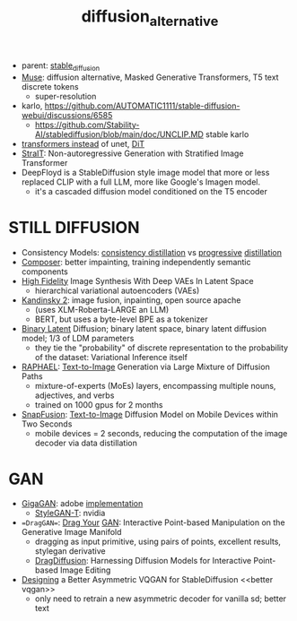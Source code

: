 :PROPERTIES:
:ID:       f9437b93-c5a5-4cbb-8a66-51556df3d313
:END:
#+title: diffusion_alternative
#+filetags: :nawanomicon:
- parent: [[id:c7fe7e79-73d3-4cc7-a673-2c2e259ab5b5][stable_diffusion]]
- [[https://arxiv.org/pdf/2301.00704.pdf][Muse]]: diffusion alternative, Masked Generative Transformers, T5 text discrete tokens
  - super-resolution
- karlo,  https://github.com/AUTOMATIC1111/stable-diffusion-webui/discussions/6585
  - https://github.com/Stability-AI/stablediffusion/blob/main/doc/UNCLIP.MD stable karlo
- [[https://arxiv.org/abs/2212.09748][transformers instead]] of unet, [[https://github.com/facebookresearch/DiT][DiT]]
- [[https://arxiv.org/pdf/2303.00750.pdf][StraIT]]: Non-autoregressive Generation with Stratified Image Transformer
- DeepFloyd is a StableDiffusion style image model that more or less replaced CLIP with a full LLM, more like Google's Imagen model.
  - it's a cascaded diffusion model conditioned on the T5 encoder
* STILL DIFFUSION
- Consistency Models: [[https://arxiv.org/pdf/2303.01469.pdf][consistency distillation]]  vs [[https://github.com/openai/consistency_models][progressive]] [[https://github.com/cloneofsimo/consistency_models][distillation]]
- [[https://arxiv.org/abs/2302.09778][Composer]]: better impainting, training independently semantic components
- [[https://arxiv.org/abs/2303.13714][High Fidelity]] Image Synthesis With Deep VAEs In Latent Space
  - hierarchical variational autoencoders (VAEs)
- [[https://github.com/ai-forever/Kandinsky-2][Kandinsky 2]]: image fusion, inpainting, open source apache
  - (uses XLM-Roberta-LARGE an LLM)
  - BERT, but uses a byte-level BPE as a tokenizer
- [[https://arxiv.org/pdf/2304.04820.pdf][Binary Latent]] Diffusion; binary latent space, binary latent diffusion model; 1/3 of LDM parameters
  - they tie the "probability" of discrete representation to the probability of the dataset: Variational Inference itself
- [[https://huggingface.co/papers/2305.18295][RAPHAEL]]: [[https://raphael-painter.github.io/][Text-to-Image]] Generation via Large Mixture of Diffusion Paths
  - mixture-of-experts (MoEs) layers, encompassing multiple nouns, adjectives, and verbs
  - trained on 1000 gpus for 2 months
- [[https://twitter.com/_akhaliq/status/1664505785076908032][SnapFusion]]: [[https://huggingface.co/papers/2306.00980][Text-to-Image]] Diffusion Model on Mobile Devices within Two Seconds
  - mobile devices = 2 seconds, reducing the computation of the image decoder via data distillation
* GAN
- [[https://mingukkang.github.io/GigaGAN/][GigaGAN]]: adobe [[https://github.com/lucidrains/gigagan-pytorch][implementation]]
  - [[https://www.youtube.com/watch?v=qnHbGXmGJCM][StyleGAN-T]]: nvidia
- ==DragGAN==: [[https://huggingface.co/papers/2305.10973][Drag Your]] [[https://github.com/Zeqiang-Lai/DragGAN][GAN]]: Interactive Point-based Manipulation on the Generative Image Manifold
  - dragging as input primitive, using pairs of points, excellent results, stylegan derivative
  - [[https://twitter.com/_akhaliq/status/1673570232429051906][DragDiffusion]]: Harnessing Diffusion Models for Interactive Point-based Image Editing
- [[https://twitter.com/_akhaliq/status/1666633498558361600][Designing]] a Better Asymmetric VQGAN for StableDiffusion <<better vqgan>>
  - only need to retrain a new asymmetric decoder for vanilla sd; better text
